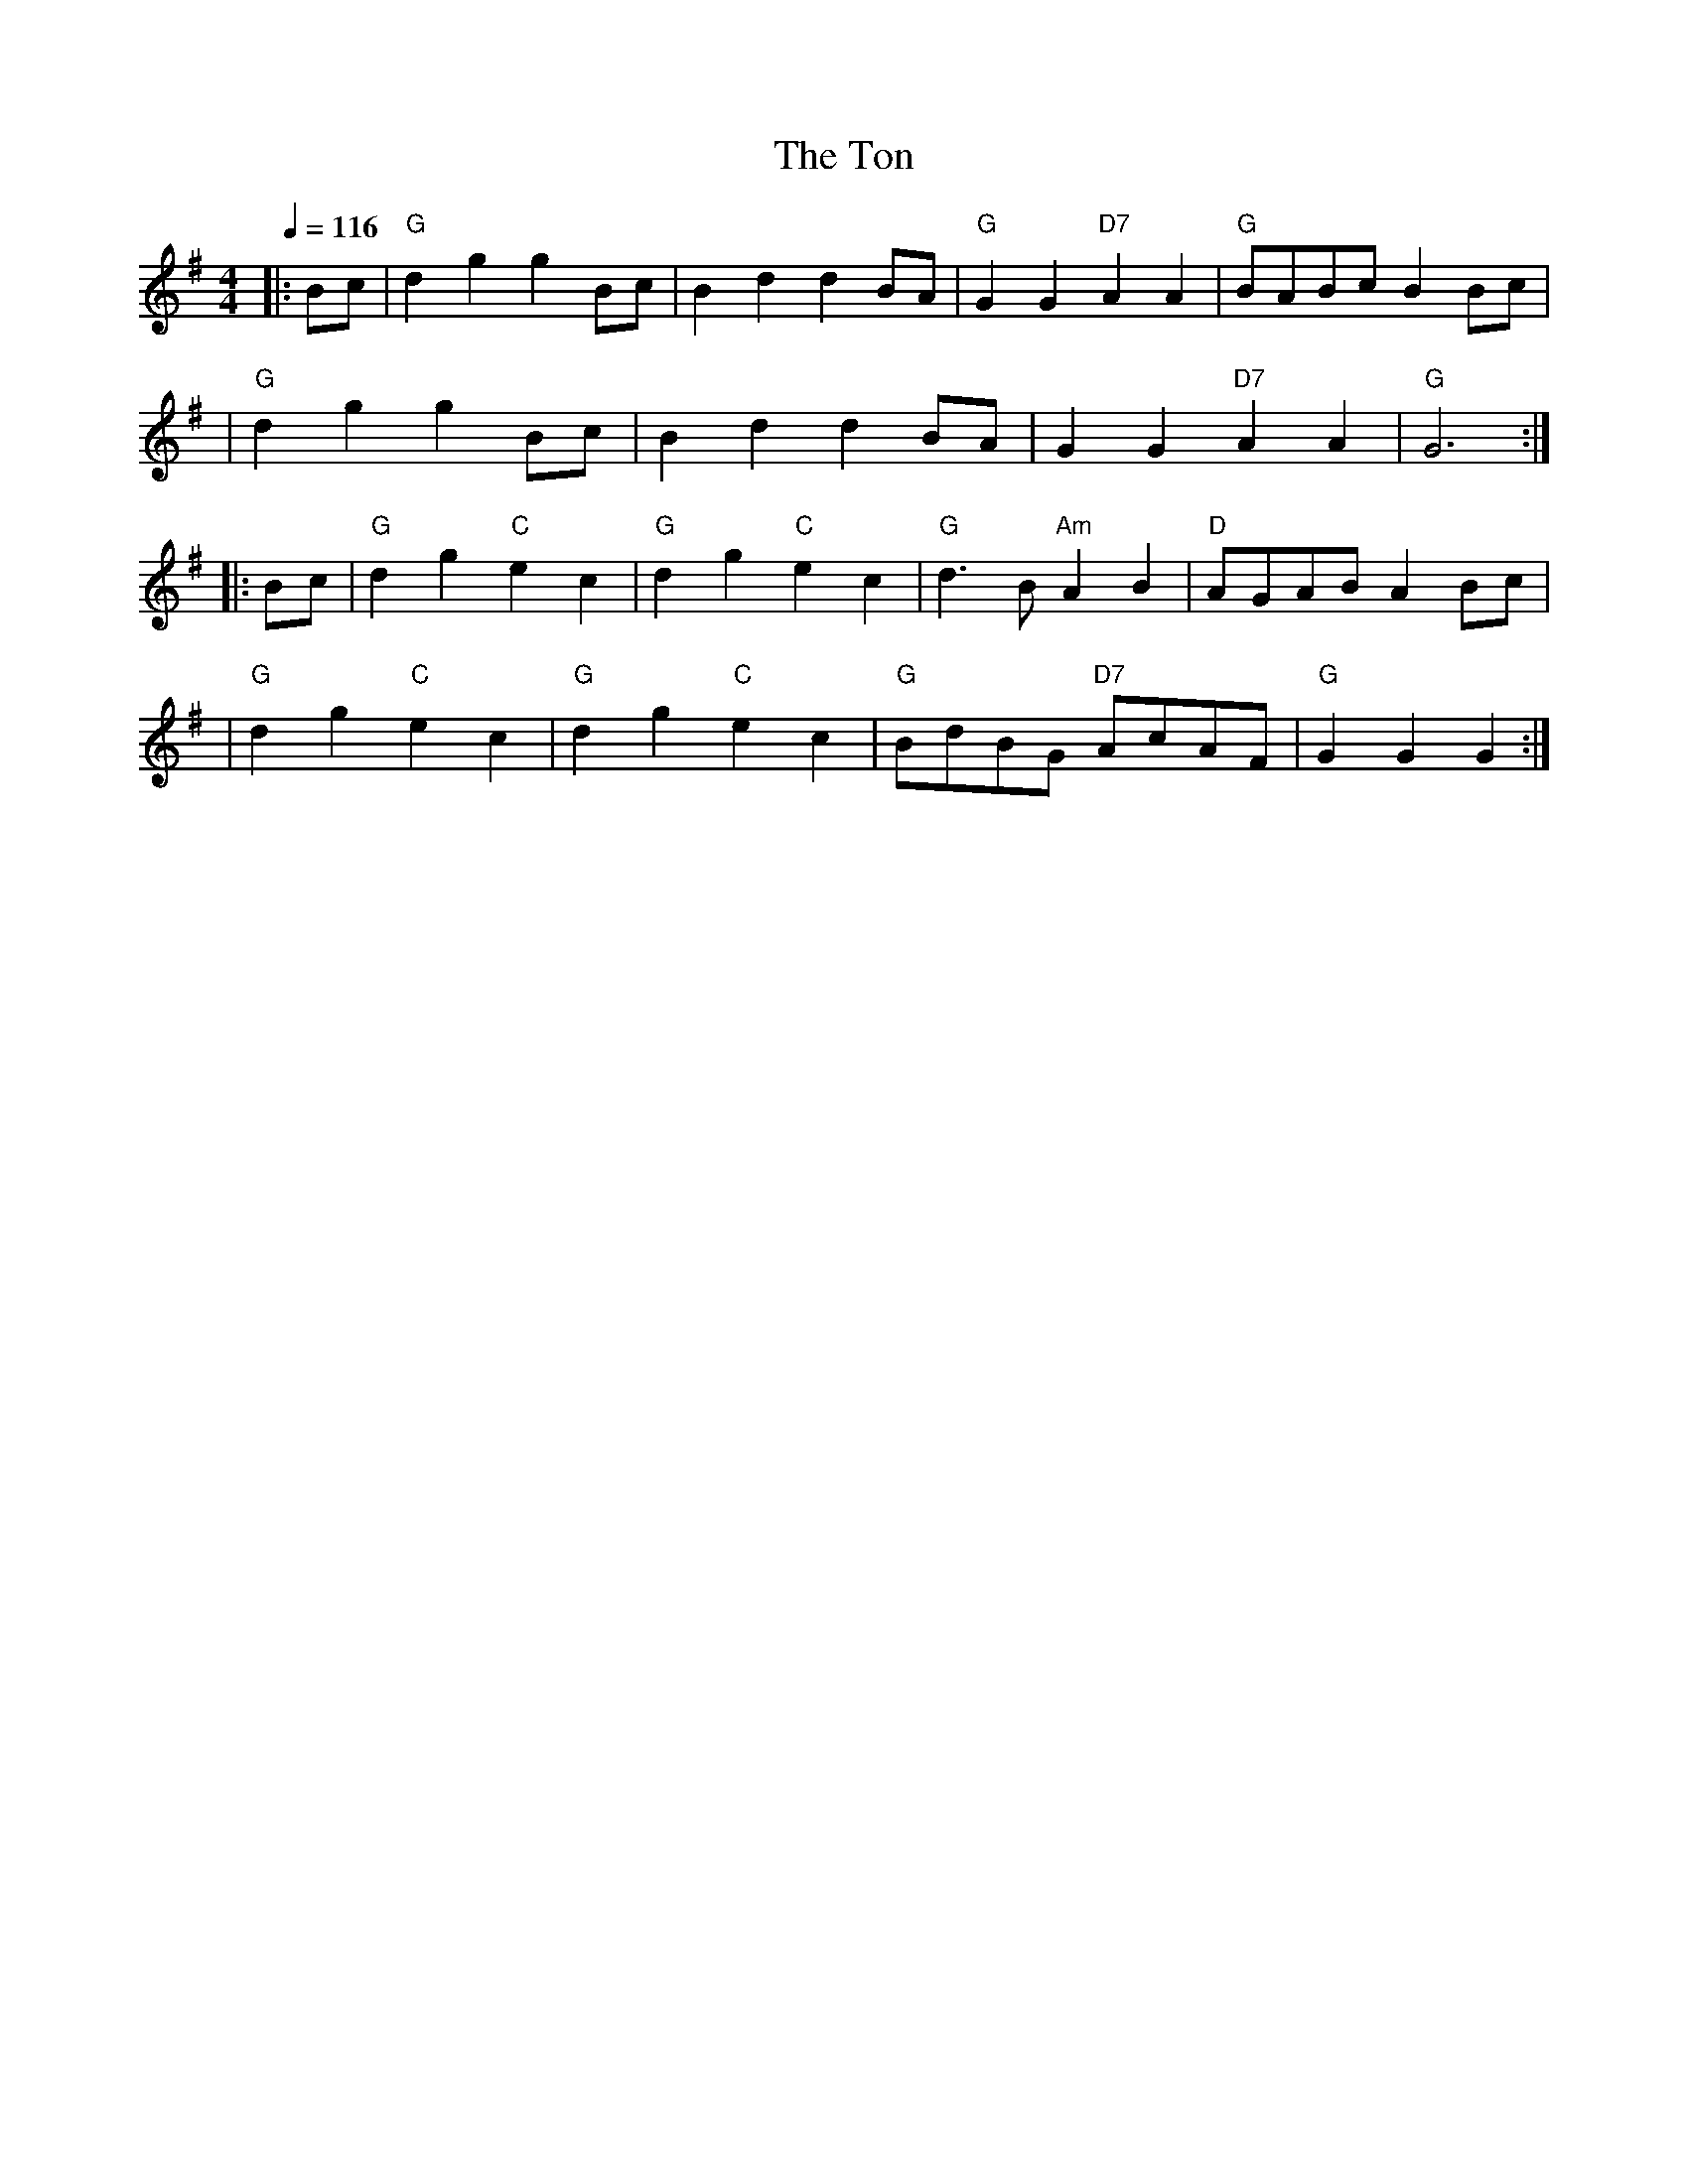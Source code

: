 X:135
T:Ton, The
R:Reel
Z:John Chambers <jc@trillian.mit.edu>
M:4/4
L:1/4
Q:116
K:G
|: B/c/ | "G"dg gB/c/ | Bd dB/A/ | "G" GG "D7"AA | "G"B/A/B/c/ BB/c/ |!
| "G"dg gB/c/ | Bd dB/A/ | GG "D7"AA | "G"G3 :|!
|: B/c/ | "G"dg "C"ec | "G"dg "C"ec | "G"d>B "Am"AB | "D" A/G/A/B/ AB/c/|!
| "G"dg "C"ec | "G"dg "C"ec | "G"B/d/B/G/ "D7"A/c/A/F/ | "G"G G G  :|
